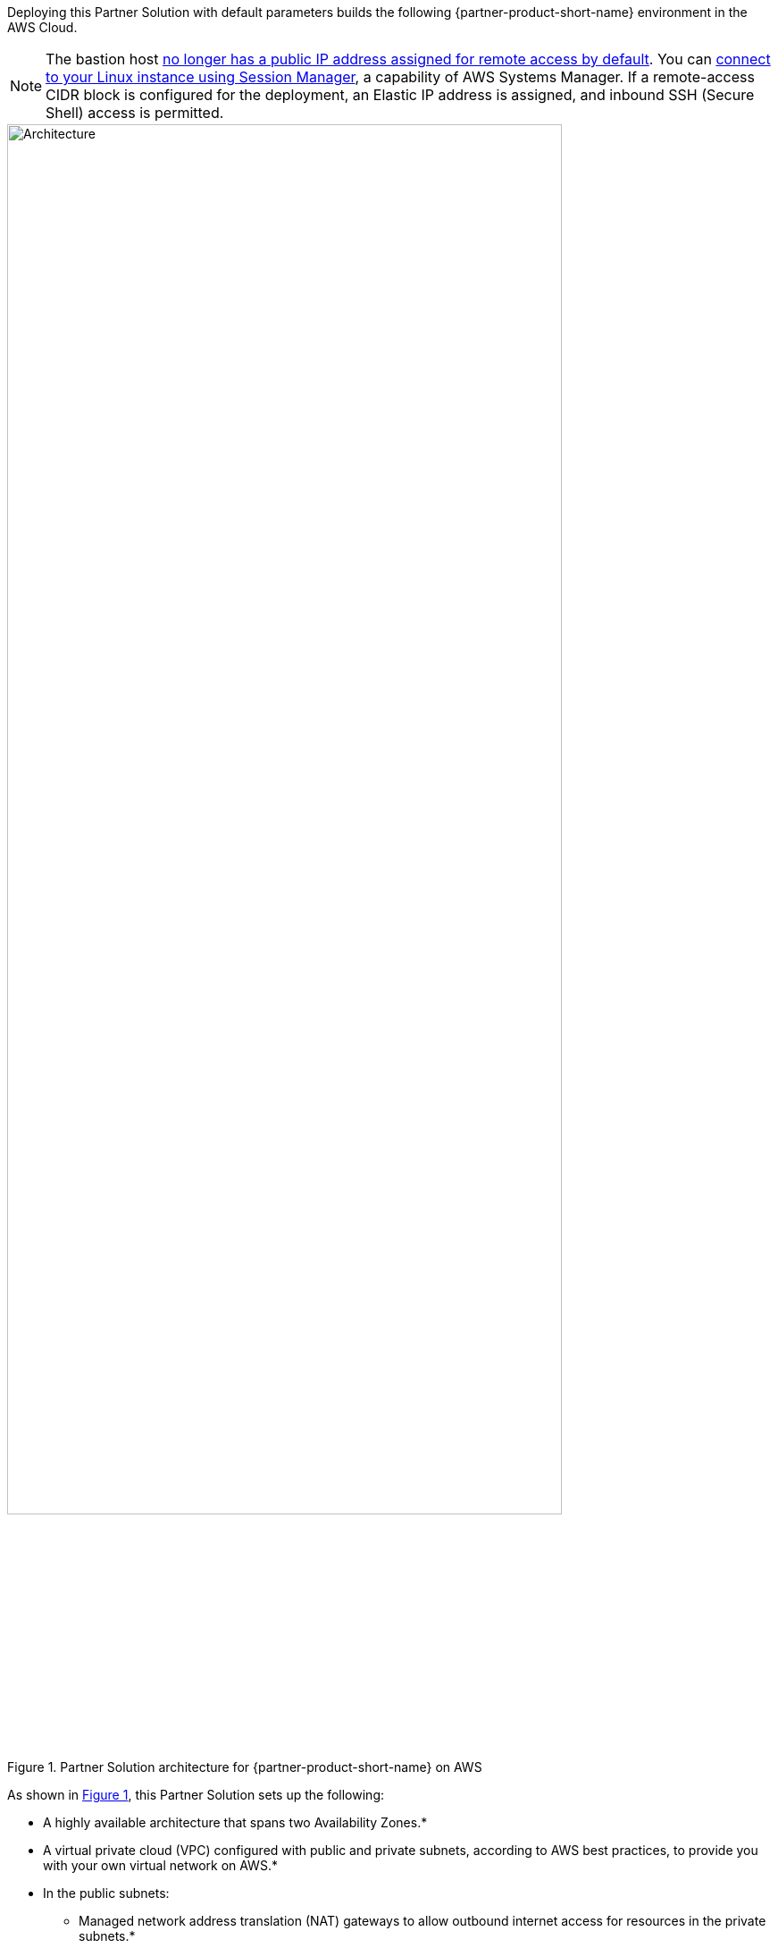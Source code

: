 :xrefstyle: short

Deploying this Partner Solution with default parameters builds the following {partner-product-short-name} environment in the AWS Cloud.

NOTE: The bastion host https://github.com/aws-quickstart/quickstart-linux-bastion/pull/142[no longer has a public IP address assigned for remote access by default^]. You can https://docs.aws.amazon.com/AWSEC2/latest/UserGuide/session-manager.html[connect to your Linux instance using Session Manager^], a capability of AWS Systems Manager. If a remote-access CIDR block is configured for the deployment, an Elastic IP address is assigned, and inbound SSH (Secure Shell) access is permitted.

[#architecture1]
.Partner Solution architecture for {partner-product-short-name} on AWS
image::../docs/deployment_guide/images/linux-bastion-architecture.png[Architecture, 85%]

As shown in <<architecture1>>, this Partner Solution sets up the following:

* A highly available architecture that spans two Availability Zones.*
* A virtual private cloud (VPC) configured with public and private subnets, according to AWS best practices, to provide you with your own virtual network on AWS.*
* In the public subnets:
** Managed network address translation (NAT) gateways to allow outbound internet access for resources in the private subnets.*
** 1–4 Linux bastion hosts in an Amazon Elastic Compute Cloud (Amazon&nbsp;EC2) Auto&nbsp;Scaling group for connecting to Amazon&nbsp;EC2 instances and other resources deployed in public and private subnets.**
* An Amazon CloudWatch log group to hold the Linux bastion host shell history logs.
* AWS Systems Manager for access to the bastion host.

[.small]#* The template that deploys this Partner Solution into an existing VPC skips the components marked by asterisks and prompts you for your existing VPC configuration.# +
[.small]#** https://docs.aws.amazon.com/AWSEC2/latest/UserGuide/ec2-on-demand-instances.html[On-demand^], https://docs.aws.amazon.com/AWSEC2/latest/UserGuide/using-spot-instances.html[spot^], and combinations thereof are supported.# +
